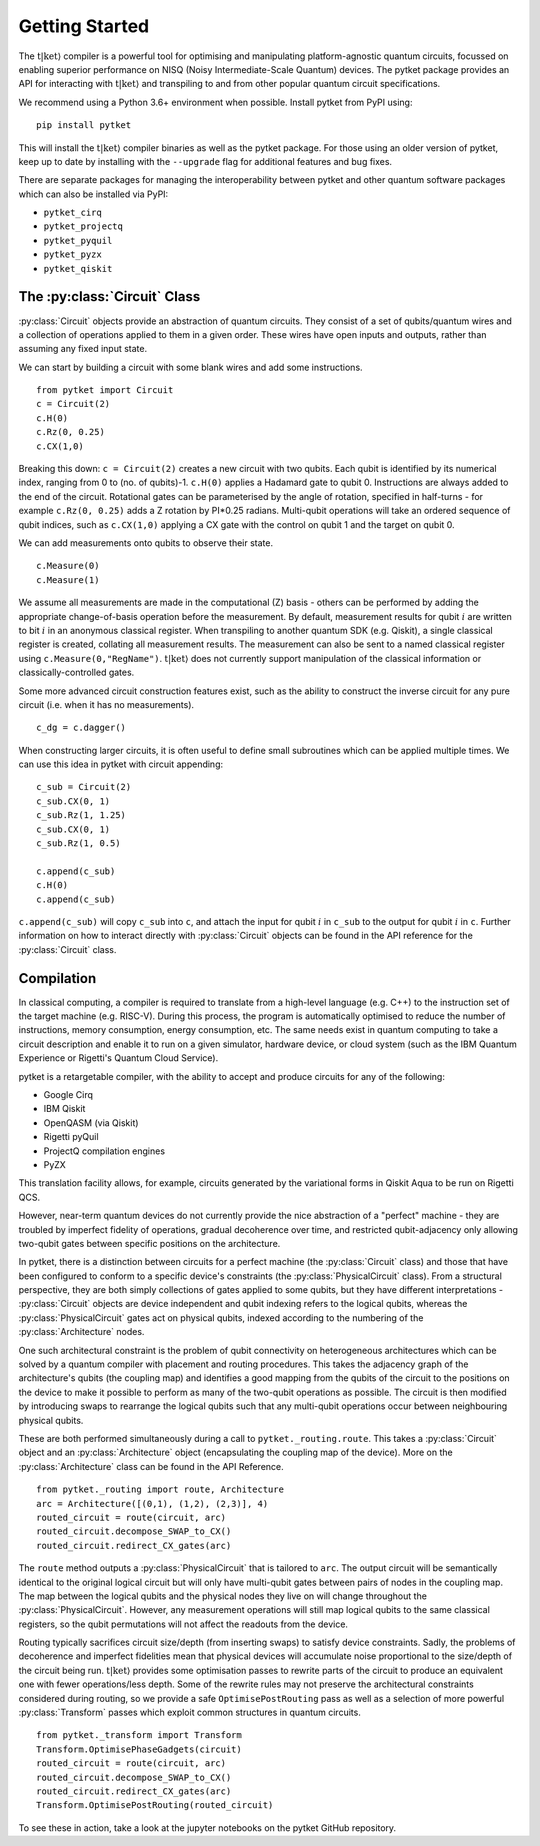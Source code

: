 .. _start:

Getting Started
==================================

The :math:`\mathrm{t|ket}\rangle` compiler is a powerful tool for optimising and manipulating platform-agnostic quantum circuits, focussed on enabling superior performance on NISQ (Noisy Intermediate-Scale Quantum) devices. The pytket package provides an API for interacting with :math:`\mathrm{t|ket}\rangle` and transpiling to and from other popular quantum circuit specifications.

We recommend using a Python 3.6+ environment when possible. Install pytket from PyPI using:

::

    pip install pytket

This will install the :math:`\mathrm{t|ket}\rangle` compiler binaries as well as the pytket package. For those using an older version of pytket, keep up to date by installing with the ``--upgrade`` flag for additional features and bug fixes.

There are separate packages for managing the interoperability between pytket and other quantum software packages which can also be installed via PyPI:

* ``pytket_cirq``
* ``pytket_projectq``
* ``pytket_pyquil``
* ``pytket_pyzx``
* ``pytket_qiskit``

The :py:class:`Circuit` Class
-----------------------------
:py:class:`Circuit` objects provide an abstraction of quantum circuits. They consist of a set of qubits/quantum wires and a collection of operations applied to them in a given order. These wires have open inputs and outputs, rather than assuming any fixed input state.

We can start by building a circuit with some blank wires and add some instructions.

::

    from pytket import Circuit
    c = Circuit(2)
    c.H(0)
    c.Rz(0, 0.25)
    c.CX(1,0)

Breaking this down: ``c = Circuit(2)`` creates a new circuit with two qubits. Each qubit is identified by its numerical index, ranging from 0 to (no. of qubits)-1. ``c.H(0)`` applies a Hadamard gate to qubit 0. Instructions are always added to the end of the circuit. Rotational gates can be parameterised by the angle of rotation, specified in half-turns - for example ``c.Rz(0, 0.25)`` adds a Z rotation by PI*0.25 radians. Multi-qubit operations will take an ordered sequence of qubit indices, such as ``c.CX(1,0)`` applying a CX gate with the control on qubit 1 and the target on qubit 0.

We can add measurements onto qubits to observe their state.

::

    c.Measure(0)
    c.Measure(1)

We assume all measurements are made in the computational (Z) basis - others can be performed by adding the appropriate change-of-basis operation before the measurement. By default, measurement results for qubit :math:`i` are written to bit :math:`i` in an anonymous classical register. When transpiling to another quantum SDK (e.g. Qiskit), a single classical register is created, collating all measurement results. The measurement can also be sent to a named classical register using ``c.Measure(0,"RegName")``. :math:`\mathrm{t|ket}\rangle` does not currently support manipulation of the classical information or classically-controlled gates.

Some more advanced circuit construction features exist, such as the ability to construct the inverse circuit for any pure circuit (i.e. when it has no measurements).

::

    c_dg = c.dagger()

When constructing larger circuits, it is often useful to define small subroutines which can be applied multiple times. We can use this idea in pytket with circuit appending:

::

    c_sub = Circuit(2)
    c_sub.CX(0, 1)
    c_sub.Rz(1, 1.25)
    c_sub.CX(0, 1)
    c_sub.Rz(1, 0.5)

    c.append(c_sub)
    c.H(0)
    c.append(c_sub)

``c.append(c_sub)`` will copy ``c_sub`` into ``c``, and attach the input for qubit :math:`i` in ``c_sub`` to the output for qubit :math:`i` in ``c``. Further information on how to interact directly with :py:class:`Circuit` objects can be found in the API reference for the :py:class:`Circuit` class.

Compilation
-----------
In classical computing, a compiler is required to translate from a high-level language (e.g. C++) to the instruction set of the target machine (e.g. RISC-V). During this process, the program is automatically optimised to reduce the number of instructions, memory consumption, energy consumption, etc. The same needs exist in quantum computing to take a circuit description and enable it to run on a given simulator, hardware device, or cloud system (such as the IBM Quantum Experience or Rigetti's Quantum Cloud Service).

pytket is a retargetable compiler, with the ability to accept and produce circuits for any of the following:

* Google Cirq
* IBM Qiskit
* OpenQASM (via Qiskit)
* Rigetti pyQuil
* ProjectQ compilation engines
* PyZX

This translation facility allows, for example, circuits generated by the variational forms in Qiskit Aqua to be run on Rigetti QCS.

However, near-term quantum devices do not currently provide the nice abstraction of a "perfect" machine - they are troubled by imperfect fidelity of operations, gradual decoherence over time, and restricted qubit-adjacency only allowing two-qubit gates between specific positions on the architecture.

In pytket, there is a distinction between circuits for a perfect machine (the :py:class:`Circuit` class) and those that have been configured to conform to a specific device's constraints (the :py:class:`PhysicalCircuit` class). From a structural perspective, they are both simply collections of gates applied to some qubits, but they have different interpretations - :py:class:`Circuit` objects are device independent and qubit indexing refers to the logical qubits, whereas the :py:class:`PhysicalCircuit` gates act on physical qubits, indexed according to the numbering of the :py:class:`Architecture` nodes.

One such architectural constraint is the problem of qubit connectivity on heterogeneous architectures which can be solved by a quantum compiler with placement and routing procedures. This takes the adjacency graph of the architecture's qubits (the coupling map) and identifies a good mapping from the qubits of the circuit to the positions on the device to make it possible to perform as many of the two-qubit operations as possible. The circuit is then modified by introducing swaps to rearrange the logical qubits such that any multi-qubit operations occur between neighbouring physical qubits.

These are both performed simultaneously during a call to ``pytket._routing.route``. This takes a :py:class:`Circuit` object and an :py:class:`Architecture` object (encapsulating the coupling map of the device). More on the :py:class:`Architecture` class can be found in the API Reference.

::

    from pytket._routing import route, Architecture
    arc = Architecture([(0,1), (1,2), (2,3)], 4)
    routed_circuit = route(circuit, arc)
    routed_circuit.decompose_SWAP_to_CX()
    routed_circuit.redirect_CX_gates(arc)

The ``route`` method outputs a :py:class:`PhysicalCircuit` that is tailored to ``arc``. The output circuit will be semantically identical to the original logical circuit but will only have multi-qubit gates between pairs of nodes in the coupling map. The map between the logical qubits and the physical nodes they live on will change throughout the :py:class:`PhysicalCircuit`. However, any measurement operations will still map logical qubits to the same classical registers, so the qubit permutations will not affect the readouts from the device.

Routing typically sacrifices circuit size/depth (from inserting swaps) to satisfy device constraints. Sadly, the problems of decoherence and imperfect fidelities mean that physical devices will accumulate noise proportional to the size/depth of the circuit being run. :math:`\mathrm{t|ket}\rangle` provides some optimisation passes to rewrite parts of the circuit to produce an equivalent one with fewer operations/less depth. Some of the rewrite rules may not preserve the architectural constraints considered during routing, so we provide a safe ``OptimisePostRouting`` pass as well as a selection of more powerful :py:class:`Transform` passes which exploit common structures in quantum circuits.

::

    from pytket._transform import Transform
    Transform.OptimisePhaseGadgets(circuit)
    routed_circuit = route(circuit, arc)
    routed_circuit.decompose_SWAP_to_CX()
    routed_circuit.redirect_CX_gates(arc)
    Transform.OptimisePostRouting(routed_circuit)

To see these in action, take a look at the jupyter notebooks on the pytket GitHub repository.